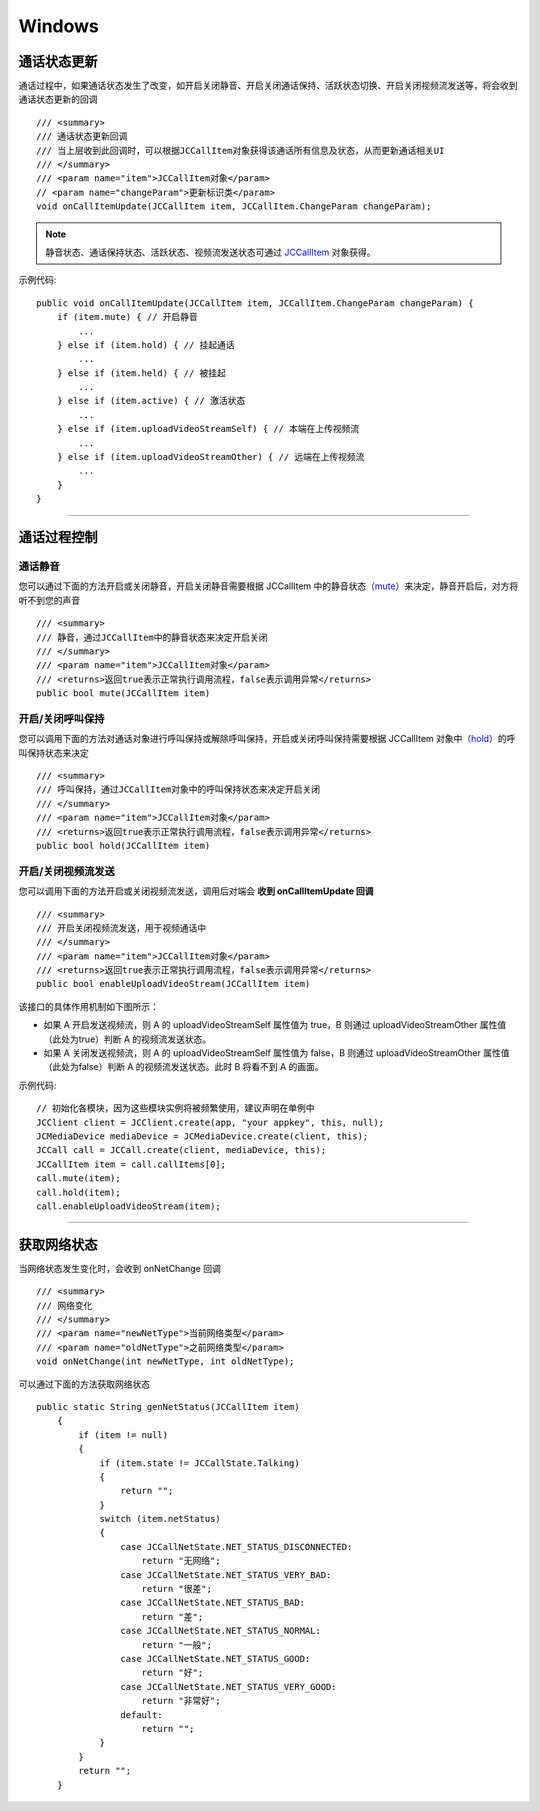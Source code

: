 Windows
============================

.. _通话状态更新(windows1-1):

通话状态更新
-----------------------------

通话过程中，如果通话状态发生了改变，如开启关闭静音、开启关闭通话保持、活跃状态切换、开启关闭视频流发送等，将会收到通话状态更新的回调
::

    /// <summary>
    /// 通话状态更新回调
    /// 当上层收到此回调时，可以根据JCCallItem对象获得该通话所有信息及状态，从而更新通话相关UI
    /// </summary>
    /// <param name="item">JCCallItem对象</param>
    // <param name="changeParam">更新标识类</param>
    void onCallItemUpdate(JCCallItem item, JCCallItem.ChangeParam changeParam);

.. note::

    静音状态、通话保持状态、活跃状态、视频流发送状态可通过 `JCCallItem <http://developer.juphoon.com/portal/reference/windows/html/0267696e-79ee-8d46-c086-3c071a2b2b3a.htm>`_ 对象获得。

示例代码::

    public void onCallItemUpdate(JCCallItem item, JCCallItem.ChangeParam changeParam) {
        if (item.mute) { // 开启静音
            ...
        } else if (item.hold) { // 挂起通话
            ...
        } else if (item.held) { // 被挂起
            ...
        } else if (item.active) { // 激活状态
            ...
        } else if (item.uploadVideoStreamSelf) { // 本端在上传视频流
            ...
        } else if (item.uploadVideoStreamOther) { // 远端在上传视频流
            ...
        } 
    }


^^^^^^^^^^^^^^^^^^^^^^^^^^^^^^^^

.. _通话过程控制(windows1-1):

通话过程控制
-----------------------------

.. highlight:: csharp

通话静音
>>>>>>>>>>>>>>>>>>>>>>>>>>>>>>

您可以通过下面的方法开启或关闭静音，开启关闭静音需要根据 JCCallItem 中的静音状态（`mute <http://developer.juphoon.com/portal/reference/windows/html/bb1ed5b7-2f76-e89d-f964-328e2b746904.htm>`_）来决定，静音开启后，对方将听不到您的声音
::

    /// <summary>
    /// 静音，通过JCCallItem中的静音状态来决定开启关闭
    /// </summary>
    /// <param name="item">JCCallItem对象</param>
    /// <returns>返回true表示正常执行调用流程，false表示调用异常</returns>
    public bool mute(JCCallItem item)


开启/关闭呼叫保持
>>>>>>>>>>>>>>>>>>>>>>>>>>>>>>

您可以调用下面的方法对通话对象进行呼叫保持或解除呼叫保持，开启或关闭呼叫保持需要根据 JCCallItem 对象中（`hold <http://developer.juphoon.com/portal/reference/windows/html/dc13e9d5-2842-1b22-5d6d-9a617d321458.htm>`_）的呼叫保持状态来决定
::

    /// <summary>
    /// 呼叫保持，通过JCCallItem对象中的呼叫保持状态来决定开启关闭
    /// </summary>
    /// <param name="item">JCCallItem对象</param>
    /// <returns>返回true表示正常执行调用流程，false表示调用异常</returns>
    public bool hold(JCCallItem item)


开启/关闭视频流发送
>>>>>>>>>>>>>>>>>>>>>>>>>>>>>>

您可以调用下面的方法开启或关闭视频流发送，调用后对端会 **收到 onCallItemUpdate 回调**

::

    /// <summary>
    /// 开启关闭视频流发送，用于视频通话中
    /// </summary>
    /// <param name="item">JCCallItem对象</param>
    /// <returns>返回true表示正常执行调用流程，false表示调用异常</returns>
    public bool enableUploadVideoStream(JCCallItem item)

该接口的具体作用机制如下图所示：

.. image:: enablevideostream.png

- 如果 A 开启发送视频流，则 A 的 uploadVideoStreamSelf 属性值为 true，B 则通过 uploadVideoStreamOther 属性值（此处为true）判断 A 的视频流发送状态。

- 如果 A 关闭发送视频流，则 A 的 uploadVideoStreamSelf 属性值为 false，B 则通过 uploadVideoStreamOther 属性值（此处为false）判断 A 的视频流发送状态。此时 B 将看不到 A 的画面。


示例代码::

    // 初始化各模块，因为这些模块实例将被频繁使用，建议声明在单例中
    JCClient client = JCClient.create(app, "your appkey", this, null);           
    JCMediaDevice mediaDevice = JCMediaDevice.create(client, this);               
    JCCall call = JCCall.create(client, mediaDevice, this);
    JCCallItem item = call.callItems[0];
    call.mute(item);
    call.hold(item);
    call.enableUploadVideoStream(item);


^^^^^^^^^^^^^^^^^^^^^^^^^^^^^^^

.. _获取网络状态(windows1-1):

获取网络状态
----------------------------

当网络状态发生变化时，会收到 onNetChange 回调
::

    /// <summary>
    /// 网络变化
    /// </summary>
    /// <param name="newNetType">当前网络类型</param>
    /// <param name="oldNetType">之前网络类型</param>
    void onNetChange(int newNetType, int oldNetType);

可以通过下面的方法获取网络状态

::

        public static String genNetStatus(JCCallItem item)
            {
                if (item != null)
                {
                    if (item.state != JCCallState.Talking)
                    {
                        return "";
                    }
                    switch (item.netStatus)
                    {
                        case JCCallNetState.NET_STATUS_DISCONNECTED:
                            return "无网络";
                        case JCCallNetState.NET_STATUS_VERY_BAD:
                            return "很差";
                        case JCCallNetState.NET_STATUS_BAD:
                            return "差";
                        case JCCallNetState.NET_STATUS_NORMAL:
                            return "一般";
                        case JCCallNetState.NET_STATUS_GOOD:
                            return "好";
                        case JCCallNetState.NET_STATUS_VERY_GOOD:
                            return "非常好";
                        default:
                            return "";
                    }
                }
                return "";
            }


